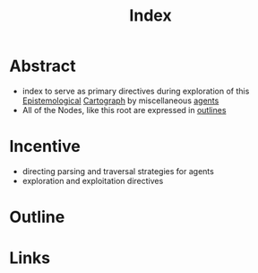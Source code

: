:PROPERTIES:
:ID:       f0ffec70-570e-4fb9-a49b-77e4ca540675
:END:
#+title: Index

* Abstract
 - index to serve as primary directives during exploration of this [[id:192baa83-6093-4b0a-a96a-3e4f5991b976][Epistemological]] [[id:c7258f01-13da-4510-afc6-60c8d6f9e728][Cartograph]] by miscellaneous [[id:9a93338a-50af-41b0-a97d-f1c6836ae458][agents]]
 - All of the Nodes, like this root are expressed in [[id:043807b9-f9b4-462c-af77-2fae8bb0bf5b][outlines]]
* Incentive
 - directing parsing and traversal strategies for agents
 - exploration and exploitation directives

* Outline
* Links
